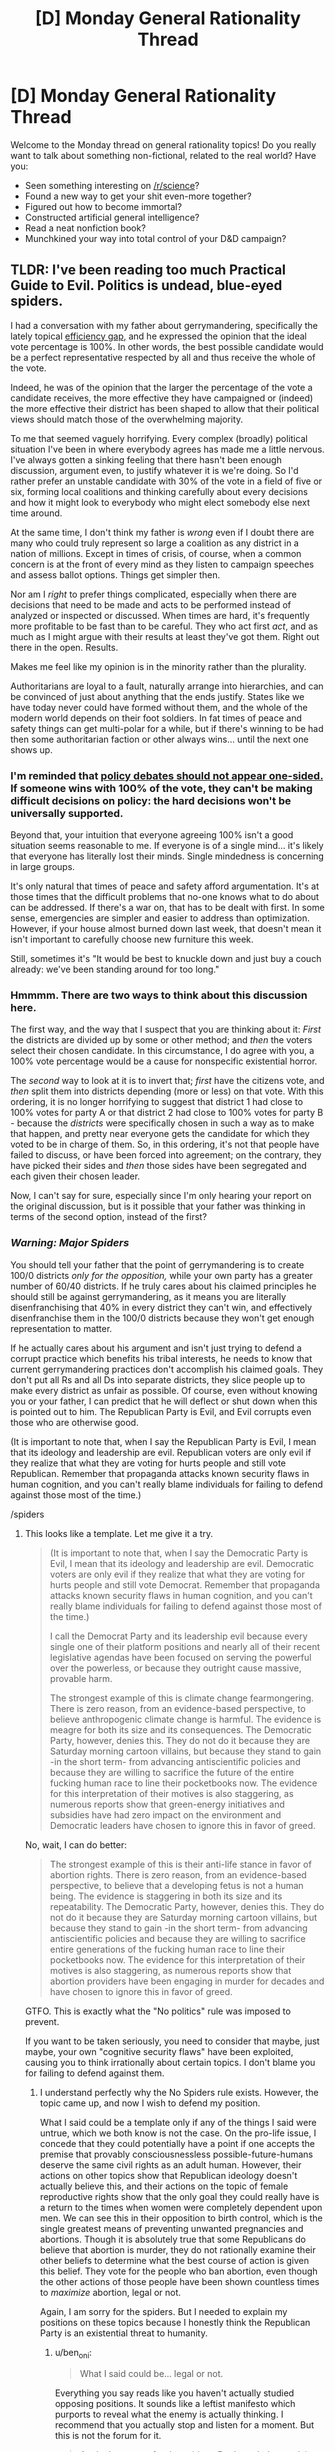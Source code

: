 #+TITLE: [D] Monday General Rationality Thread

* [D] Monday General Rationality Thread
:PROPERTIES:
:Author: AutoModerator
:Score: 18
:DateUnix: 1531148815.0
:DateShort: 2018-Jul-09
:END:
Welcome to the Monday thread on general rationality topics! Do you really want to talk about something non-fictional, related to the real world? Have you:

- Seen something interesting on [[/r/science]]?
- Found a new way to get your shit even-more together?
- Figured out how to become immortal?
- Constructed artificial general intelligence?
- Read a neat nonfiction book?
- Munchkined your way into total control of your D&D campaign?


** TLDR: I've been reading too much Practical Guide to Evil. Politics is undead, blue-eyed spiders.

I had a conversation with my father about gerrymandering, specifically the lately topical [[https://en.wikipedia.org/wiki/Wasted_vote#Efficiency_gap][efficiency gap]], and he expressed the opinion that the ideal vote percentage is 100%. In other words, the best possible candidate would be a perfect representative respected by all and thus receive the whole of the vote.

Indeed, he was of the opinion that the larger the percentage of the vote a candidate receives, the more effective they have campaigned or (indeed) the more effective their district has been shaped to allow that their political views should match those of the overwhelming majority.

To me that seemed vaguely horrifying. Every complex (broadly) political situation I've been in where everybody agrees has made me a little nervous. I've always gotten a sinking feeling that there hasn't been enough discussion, argument even, to justify whatever it is we're doing. So I'd rather prefer an unstable candidate with 30% of the vote in a field of five or six, forming local coalitions and thinking carefully about every decisions and how it might look to everybody who might elect somebody else next time around.

At the same time, I don't think my father is /wrong/ even if I doubt there are many who could truly represent so large a coalition as any district in a nation of millions. Except in times of crisis, of course, when a common concern is at the front of every mind as they listen to campaign speeches and assess ballot options. Things get simpler then.

Nor am I /right/ to prefer things complicated, especially when there are decisions that need to be made and acts to be performed instead of analyzed or inspected or discussed. When times are hard, it's frequently more profitable to be fast than to be careful. They who act first /act/, and as much as I might argue with their results at least they've got them. Right out there in the open. Results.

Makes me feel like my opinion is in the minority rather than the plurality.

Authoritarians are loyal to a fault, naturally arrange into hierarchies, and can be convinced of just about anything that the ends justify. States like we have today never could have formed without them, and the whole of the modern world depends on their foot soldiers. In fat times of peace and safety things can get multi-polar for a while, but if there's winning to be had then some authoritarian faction or other always wins... until the next one shows up.
:PROPERTIES:
:Author: Sparkwitch
:Score: 4
:DateUnix: 1531211560.0
:DateShort: 2018-Jul-10
:END:

*** I'm reminded that [[https://www.lesswrong.com/posts/PeSzc9JTBxhaYRp9b/policy-debates-should-not-appear-one-sided][policy debates should not appear one-sided.]] If someone wins with 100% of the vote, they can't be making difficult decisions on policy: the hard decisions won't be universally supported.

Beyond that, your intuition that everyone agreeing 100% isn't a good situation seems reasonable to me. If everyone is of a single mind... it's likely that everyone has literally lost their minds. Single mindedness is concerning in large groups.

It's only natural that times of peace and safety afford argumentation. It's at those times that the difficult problems that no-one knows what to do about can be addressed. If there's a war on, that has to be dealt with first. In some sense, emergencies are simpler and easier to address than optimization. However, if your house almost burned down last week, that doesn't mean it isn't important to carefully choose new furniture this week.

Still, sometimes it's "It would be best to knuckle down and just buy a couch already: we've been standing around for too long."
:PROPERTIES:
:Author: blasted0glass
:Score: 3
:DateUnix: 1531228002.0
:DateShort: 2018-Jul-10
:END:


*** Hmmmm. There are two ways to think about this discussion here.

The first way, and the way that I suspect that you are thinking about it: /First/ the districts are divided up by some or other method; and /then/ the voters select their chosen candidate. In this circumstance, I do agree with you, a 100% vote percentage would be a cause for nonspecific existential horror.

The /second/ way to look at it is to invert that; /first/ have the citizens vote, and /then/ split them into districts depending (more or less) on that vote. With this ordering, it is no longer horrifying to suggest that district 1 had close to 100% votes for party A or that district 2 had close to 100% votes for party B - because the /districts/ were specifically chosen in such a way as to make that happen, and pretty near everyone gets the candidate for which they voted to be in charge of them. So, in this ordering, it's not that people have failed to discuss, or have been forced into agreement; on the contrary, they have picked their sides and /then/ those sides have been segregated and each given their chosen leader.

Now, I can't say for sure, especially since I'm only hearing your report on the original discussion, but is it possible that your father was thinking in terms of the second option, instead of the first?
:PROPERTIES:
:Author: CCC_037
:Score: 2
:DateUnix: 1531295480.0
:DateShort: 2018-Jul-11
:END:


*** /Warning: Major Spiders/

You should tell your father that the point of gerrymandering is to create 100/0 districts /only for the opposition,/ while your own party has a greater number of 60/40 districts. If he truly cares about his claimed principles he should still be against gerrymandering, as it means you are literally disenfranchising that 40% in every district they can't win, and effectively disenfranchise them in the 100/0 districts because they won't get enough representation to matter.

If he actually cares about his argument and isn't just trying to defend a corrupt practice which benefits his tribal interests, he needs to know that current gerrymandering practices don't accomplish his claimed goals. They don't put all Rs and all Ds into separate districts, they slice people up to make every district as unfair as possible. Of course, even without knowing you or your father, I can predict that he will deflect or shut down when this is pointed out to him. The Republican Party is Evil, and Evil corrupts even those who are otherwise good.

(It is important to note that, when I say the Republican Party is Evil, I mean that its ideology and leadership are evil. Republican voters are only evil if they realize that what they are voting for hurts people and still vote Republican. Remember that propaganda attacks known security flaws in human cognition, and you can't really blame individuals for failing to defend against those most of the time.)

/spiders
:PROPERTIES:
:Author: Frommerman
:Score: 1
:DateUnix: 1531265852.0
:DateShort: 2018-Jul-11
:END:

**** This looks like a template. Let me give it a try.

#+begin_quote
  (It is important to note that, when I say the Democratic Party is Evil, I mean that its ideology and leadership are evil. Democratic voters are only evil if they realize that what they are voting for hurts people and still vote Democrat. Remember that propaganda attacks known security flaws in human cognition, and you can't really blame individuals for failing to defend against those most of the time.)

  I call the Democrat Party and its leadership evil because every single one of their platform positions and nearly all of their recent legislative agendas have been focused on serving the powerful over the powerless, or because they outright cause massive, provable harm.

  The strongest example of this is climate change fearmongering. There is zero reason, from an evidence-based perspective, to believe anthropogenic climate change is harmful. The evidence is meagre for both its size and its consequences. The Democratic Party, however, denies this. They do not do it because they are Saturday morning cartoon villains, but because they stand to gain -in the short term- from advancing antiscientific policies and because they are willing to sacrifice the future of the entire fucking human race to line their pocketbooks now. The evidence for this interpretation of their motives is also staggering, as numerous reports show that green-energy initiatives and subsidies have had zero impact on the environment and Democratic leaders have chosen to ignore this in favor of greed.
#+end_quote

No, wait, I can do better:

#+begin_quote
  The strongest example of this is their anti-life stance in favor of abortion rights. There is zero reason, from an evidence-based perspective, to believe that a developing fetus is not a human being. The evidence is staggering in both its size and its repeatability. The Democratic Party, however, denies this. They do not do it because they are Saturday morning cartoon villains, but because they stand to gain -in the short term- from advancing antiscientific policies and because they are willing to sacrifice entire generations of the fucking human race to line their pocketbooks now. The evidence for this interpretation of their motives is also staggering, as numerous reports show that abortion providers have been engaging in murder for decades and have chosen to ignore this in favor of greed.
#+end_quote

GTFO. This is exactly what the "No politics" rule was imposed to prevent.

If you want to be taken seriously, you need to consider that maybe, just maybe, your own "cognitive security flaws" have been exploited, causing you to think irrationally about certain topics. I don't blame you for failing to defend against them.
:PROPERTIES:
:Author: ben_oni
:Score: 2
:DateUnix: 1531428162.0
:DateShort: 2018-Jul-13
:END:

***** I understand perfectly why the No Spiders rule exists. However, the topic came up, and now I wish to defend my position.

What I said could be a template only if any of the things I said were untrue, which we both know is not the case. On the pro-life issue, I concede that they could potentially have a point if one accepts the premise that provably consciousnessless possible-future-humans deserve the same civil rights as an adult human. However, their actions on other topics show that Republican ideology doesn't actually believe this, and their actions on the topic of female reproductive rights show that the only goal they could really have is a return to the times when women were completely dependent upon men. We can see this in their opposition to birth control, which is the single greatest means of preventing unwanted pregnancies and abortions. Though it is absolutely true that some Republicans do believe that abortion is murder, they do not rationally examine their other beliefs to determine what the best course of action is given this belief. They vote for the people who ban abortion, even though the other actions of those people have been shown countless times to /maximize/ abortion, legal or not.

Again, I am sorry for the spiders. But I needed to explain my positions on these topics because I honestly think the Republican Party is an existential threat to humanity.
:PROPERTIES:
:Author: Frommerman
:Score: 0
:DateUnix: 1531431532.0
:DateShort: 2018-Jul-13
:END:

****** u/ben_oni:
#+begin_quote
  What I said could be... legal or not.
#+end_quote

Everything you say reads like you haven't actually studied opposing positions. It sounds like a leftist manifesto which purports to reveal what the enemy is actually thinking. I recommend that you actually stop and listen for a moment. But this is not the forum for it.

#+begin_quote
  Again, I am sorry for the spiders. But I needed to explain my positions on these topics because I honestly think the Republican Party is an existential threat to humanity.
#+end_quote

If you truly believe that, why aren't you [[https://en.wikipedia.org/wiki/2017_Congressional_baseball_shooting][acquiring a sniper rifle]]? These things you say... it makes you sound like you've been brain-hacked. Turned into a perfect little soldier who no longer questions party rhetoric.
:PROPERTIES:
:Author: ben_oni
:Score: 1
:DateUnix: 1531434913.0
:DateShort: 2018-Jul-13
:END:


**** Saying that any specific ideology is evil, means you'll never understand why people would follow it. That way, you'll just just call anybody who follows that ideology as evil, because you can't understand why anyone would support something like that, and'evil' does not require a logical reason.
:PROPERTIES:
:Score: 2
:DateUnix: 1531302802.0
:DateShort: 2018-Jul-11
:END:

***** Other people may not do this, but when I say that something is evil, it describes a certain category of behavior which is highly rational, but predicated upon selfishness or bad information, and which results in significant harm to self or others. I understand perfectly well why people choose to engange with ideologies and in activities which I categorize as evil, and I do not use it as a nebulous othering label meant to dismiss people out of hand.

I call the Republican Party and its leadership evil because every single one of their platform positions and nearly all of their recent legislative agendas have been focused on serving the powerful over the powerless, or because they outright cause massive, provable harm.

The strongest example of this is climate change denial. There is zero reason, from an evidence-based perspective, to disbelieve anthropogenic climate change. The evidence is staggering in both its size and its repeatability. The Republican Party, however, denies this. They do not do it because they are Saturday morning cartoon villains, but because they stand to gain -in the short term- from advancing antiscientific policies and because they are willing to sacrifice the future of the entire fucking human race to line their pocketbooks now. The evidence for this interpretation of their motives is also staggering, as numerous reports show that oil executives have known about anthropogenic climate change since the 70s and have chosen to ignore this in favor of greed.

I do not have a better word to describe behavior that self-centered, callous, greedy, malicious, and downright /existentially risky/ than Evil. If that behavior is not Evil, then the word Evil has no meaning or purpose. Therefore, I strongly disagree with your assessment of my nomenclature. Evil is a perfectly acceptable descriptor of the Republican Party, and for those who have the power to know and act better and still choose not to.
:PROPERTIES:
:Author: Frommerman
:Score: 1
:DateUnix: 1531350040.0
:DateShort: 2018-Jul-12
:END:

****** So you don't believe that members of the Republican party genuinely believe in what they say they believe?
:PROPERTIES:
:Score: 2
:DateUnix: 1531396595.0
:DateShort: 2018-Jul-12
:END:

******* Far from it! The ones who do genuinely believe it all are the ones who are the most blameless, as their only crime is failing to defend against propaganda. It's the ones who know that it's all lies who should hold our ire, as they are willing to let everyone else suffer for their own benefit. This is why I only call the ideology and the leadership evil. Everyone else is just mistaken.
:PROPERTIES:
:Author: Frommerman
:Score: 1
:DateUnix: 1531430608.0
:DateShort: 2018-Jul-13
:END:


** A friend of mine has to write his bachelor's thesis.

He has to compare two countries education system using the [[https://en.wikipedia.org/wiki/Hermeneutic_circle][hermeneutic circle]]

Now the philosophy behind the idea when it was developed, seems kind of pseudoscience-y. I know, just because the explanation is allegedly BS, doesn't mean the method is wrong. And the method got changed since it's beginning. It claims to help interpret textes.

But still, it looks wrong. And I don't know if it has any advantages over just trying to interpret the school system.

So my question:

Does anyone know that methodic? Anything someone used it for? Is it useful in general? Is it useful for my friend?

(btw The countries are very similar. Both in the EU.)
:PROPERTIES:
:Author: norax1
:Score: 2
:DateUnix: 1531244841.0
:DateShort: 2018-Jul-10
:END:

*** Hermeneutics is a thing, but not really a methodology per se. I sort of think of it as using brute force g (the general intelligence factor) on an object of study. That's not entirely true though, because it's also a discipline that can be trained. It's trained more by repeated applications of g to similar subjects, though, rather than by learning specific methodologies, as in science.

A problem with hermeneutics is that it's tied to rhetoric, because you need to be a decent rhetorician to get across any ideas you arrive at through hermeneutics. Though hermaneutics is probably the most powerful single way to draw insights about the world, and is kind of the only way to draw insights about the epistomological hall of mirrors that is individual human psychology and the products of individual human minds, the difficulty of transferring conclusions to others means that it doesn't leave us with the same kind of dramatic generational accretion as in science. However, it's applicable to every field of human endeavor, rather than the limited fields of endeavor to which science can reasonably be applied.
:PROPERTIES:
:Author: Amonwilde
:Score: 3
:DateUnix: 1531334168.0
:DateShort: 2018-Jul-11
:END:
